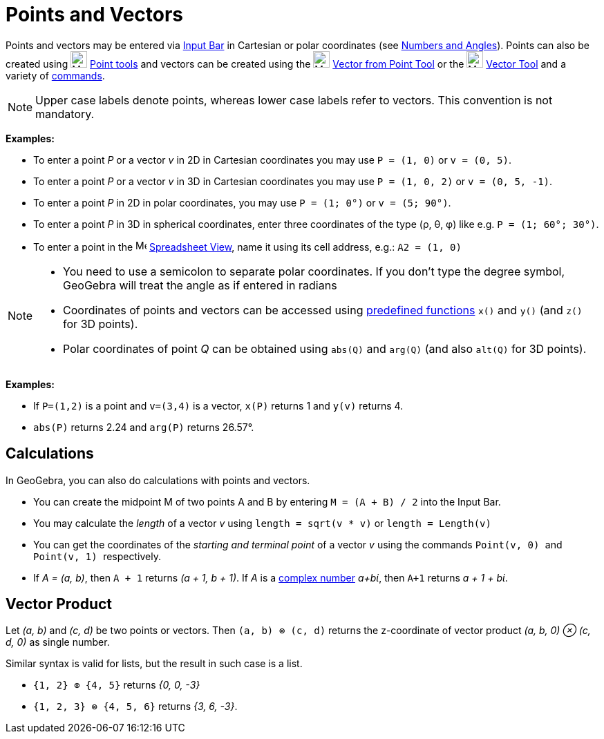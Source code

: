 = Points and Vectors
:page-en: Points_and_Vectors
ifdef::env-github[:imagesdir: /en/modules/ROOT/assets/images]

Points and vectors may be entered via xref:/Input_Bar.adoc[Input Bar] in Cartesian or polar coordinates (see
xref:/Numbers_and_Angles.adoc[Numbers and Angles]). Points can also be created using image:24px-Mode_point.svg.png[Mode
point.svg,width=24,height=24] xref:/Point_tools.adoc[Point tools] and vectors can be created using the
image:24px-Mode_vectorfrompoint.svg.png[Mode vectorfrompoint.svg,width=24,height=24]
xref:/tools/Vector_from_Point.adoc[Vector from Point Tool] or the image:24px-Mode_vector.svg.png[Mode
vector.svg,width=24,height=24] xref:/tools/Vector.adoc[Vector Tool] and a variety of xref:/Commands.adoc[commands].

[NOTE]
====

Upper case labels denote points, whereas lower case labels refer to vectors. This convention is not mandatory.

====

[EXAMPLE]
====

*Examples:*

* To enter a point _P_ or a vector _v_ in 2D in Cartesian coordinates you may use `++P = (1, 0)++` or `++v = (0, 5)++`.
* To enter a point _P_ or a vector _v_ in 3D in Cartesian coordinates you may use `++P = (1, 0, 2)++` or
`++v = (0, 5, -1)++`.
* To enter a point _P_ in 2D in polar coordinates, you may use `++P = (1; 0°)++` or `++v = (5; 90°)++`.
* To enter a point _P_ in 3D in spherical coordinates, enter three coordinates of the type (ρ, θ, φ) like e.g.
`++P = (1; 60°; 30°)++`.
* To enter a point in the image:16px-Menu_view_spreadsheet.svg.png[Menu view spreadsheet.svg,width=16,height=16]
xref:/Spreadsheet_View.adoc[Spreadsheet View], name it using its cell address, e.g.: `++A2 = (1, 0)++`

====

[NOTE]
====

* You need to use a semicolon to separate polar coordinates. If you don’t type the degree symbol, GeoGebra will treat
the angle as if entered in radians
* Coordinates of points and vectors can be accessed using xref:/Predefined_Functions_and_Operators.adoc[predefined
functions] `++x()++` and `++y()++` (and `++z()++` for 3D points).
* Polar coordinates of point _Q_ can be obtained using `++abs(Q)++` and `++arg(Q)++` (and also `++alt(Q)++` for 3D
points).

====

[EXAMPLE]
====

*Examples:*

* If `++P=(1,2)++` is a point and `++v=(3,4)++` is a vector, `++x(P)++` returns 1 and `++y(v)++` returns 4.
* `++abs(P)++` returns 2.24 and `++arg(P)++` returns 26.57°.

====

== Calculations

In GeoGebra, you can also do calculations with points and vectors.

[EXAMPLE]
====

* You can create the midpoint M of two points A and B by entering `++M = (A + B) / 2++` into the Input Bar.
* You may calculate the _length_ of a vector _v_ using `++length = sqrt(v * v)++` or `++length = Length(v)++`
* You can get the coordinates of the _starting and terminal point_ of a vector _v_ using the commands `++Point(v, 0) ++`
and `++Point(v, 1) ++` respectively.
* If _A = (a, b)_, then `++A + 1++` returns _(a + 1, b + 1)_. If _A_ is a xref:/Complex_Numbers.adoc[complex number]
_a+bί_, then `++A+1++` returns _a + 1 + bί_.

====

== Vector Product

Let _(a, b)_ and _(c, d)_ be two points or vectors. Then `++(a, b) ⊗ (c, d)++` returns the z-coordinate of vector
product _(a, b, 0) ⊗ (c, d, 0)_ as single number.

Similar syntax is valid for lists, but the result in such case is a list.

[EXAMPLE]
====

* `++{1, 2} ⊗ {4, 5}++` returns _{0, 0, -3}_
* `++{1, 2, 3} ⊗ {4, 5, 6}++` returns _{3, 6, -3}_.

====
